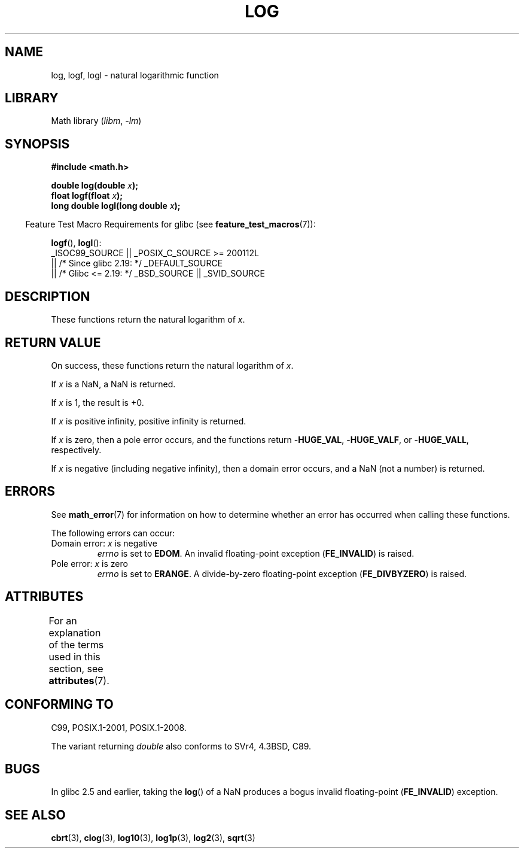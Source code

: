 .\" Copyright 1993 David Metcalfe (david@prism.demon.co.uk)
.\" and Copyright 2008, Linux Foundation, written by Michael Kerrisk
.\"     <mtk.manpages@gmail.com>
.\"
.\" SPDX-License-Identifier: Linux-man-pages-copyleft
.\"
.\" References consulted:
.\"     Linux libc source code
.\"     Lewine's _POSIX Programmer's Guide_ (O'Reilly & Associates, 1991)
.\"     386BSD man pages
.\" Modified 1993-07-24 by Rik Faith (faith@cs.unc.edu)
.\" Modified 1995-08-14 by Arnt Gulbrandsen <agulbra@troll.no>
.\" Modified 2002-07-27 by Walter Harms
.\" 	(walter.harms@informatik.uni-oldenburg.de)
.\"
.TH LOG 3  2021-03-22  "" "Linux Programmer's Manual"
.SH NAME
log, logf, logl \- natural logarithmic function
.SH LIBRARY
Math library
.RI ( libm ", " -lm )
.SH SYNOPSIS
.nf
.B #include <math.h>
.PP
.BI "double log(double " x );
.BI "float logf(float " x );
.BI "long double logl(long double " x );
.fi
.PP
.RS -4
Feature Test Macro Requirements for glibc (see
.BR feature_test_macros (7)):
.RE
.PP
.BR logf (),
.BR logl ():
.nf
    _ISOC99_SOURCE || _POSIX_C_SOURCE >= 200112L
        || /* Since glibc 2.19: */ _DEFAULT_SOURCE
        || /* Glibc <= 2.19: */ _BSD_SOURCE || _SVID_SOURCE
.fi
.SH DESCRIPTION
These functions return the natural logarithm of
.IR x .
.SH RETURN VALUE
On success, these functions return the natural logarithm of
.IR x .
.PP
If
.I x
is a NaN,
a NaN is returned.
.PP
If
.I x
is 1, the result is +0.
.PP
If
.I x
is positive infinity,
positive infinity is returned.
.PP
If
.I x
is zero,
then a pole error occurs, and the functions return
.RB \- HUGE_VAL ,
.RB \- HUGE_VALF ,
or
.RB \- HUGE_VALL ,
respectively.
.PP
If
.I x
is negative (including negative infinity), then
a domain error occurs, and a NaN (not a number) is returned.
.SH ERRORS
See
.BR math_error (7)
for information on how to determine whether an error has occurred
when calling these functions.
.PP
The following errors can occur:
.TP
Domain error: \fIx\fP is negative
.I errno
is set to
.BR EDOM .
An invalid floating-point exception
.RB ( FE_INVALID )
is raised.
.TP
Pole error: \fIx\fP is zero
.I errno
is set to
.BR ERANGE .
A divide-by-zero floating-point exception
.RB ( FE_DIVBYZERO )
is raised.
.SH ATTRIBUTES
For an explanation of the terms used in this section, see
.BR attributes (7).
.ad l
.nh
.TS
allbox;
lbx lb lb
l l l.
Interface	Attribute	Value
T{
.BR log (),
.BR logf (),
.BR logl ()
T}	Thread safety	MT-Safe
.TE
.hy
.ad
.sp 1
.SH CONFORMING TO
C99, POSIX.1-2001, POSIX.1-2008.
.PP
The variant returning
.I double
also conforms to
SVr4, 4.3BSD, C89.
.SH BUGS
In glibc 2.5 and earlier,
taking the
.BR log ()
of a NaN produces a bogus invalid floating-point
.RB ( FE_INVALID )
exception.
.SH SEE ALSO
.BR cbrt (3),
.BR clog (3),
.BR log10 (3),
.BR log1p (3),
.BR log2 (3),
.BR sqrt (3)

